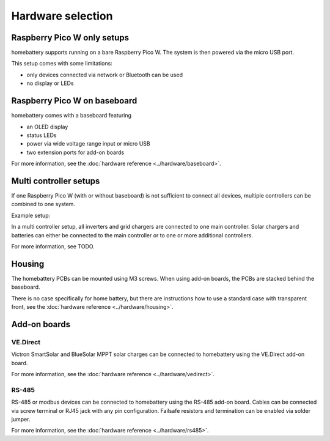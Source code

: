 Hardware selection
==================

Raspberry Pico W only setups
----------------------------

homebattery supports running on a bare Raspberry Pico W. The system is then powered via the micro USB port.

.. image:: ../images/pico_topview.jpg
  :width: 600
  :alt: Raspberry Pico W

This setup comes with some limitations:

* only devices connected via network or Bluetooth can be used
* no display or LEDs

.. _handbook_baseboard:
Raspberry Pico W on baseboard
-----------------------------

homebattery comes with a baseboard featuring

* an OLED display
* status LEDs
* power via wide voltage range input or micro USB
* two extension ports for add-on boards

.. image:: ../images/baseboard_rpi_front.jpg
  :width: 300
  :alt: baseboard front view

.. image:: ../images/baseboard_rpi_back.jpg
  :width: 280
  :alt: baseboard back view

For more information, see the :doc:`hardware reference <../hardware/baseboard>`.

.. _handbook_multi_controller_setups:
Multi controller setups
-----------------------

If one Raspberry Pico W (with or without baseboard) is not sufficient to connect all devices, multiple controllers can be combined to one system.

Example setup:

.. image:: ../images/multi_controller_example.png
  :width: 500
  :alt: multi controller example

In a multi controller setup, all inverters and grid chargers are connected to one main controller. Solar chargers and batteries can either be connected to the main controller or to one or more additional controllers.

For more information, see TODO.

Housing
-------

The homebattery PCBs can be mounted using M3 screws. When using add-on boards, the PCBs are stacked behind the baseboard.

There is no case specifically for home battery, but there are instructions how to use a standard case with transparent front, see the :doc:`hardware reference <../hardware/housing>`.

.. _handbook_addonboards:
Add-on boards
-------------

.. _handbook_ve_direct:
VE.Direct
~~~~~~~~~

Victron SmartSolar and BlueSolar MPPT solar charges can be connected to homebattery using the VE.Direct add-on board.

.. image:: ../images/ve_direct_top.jpg
  :width: 300
  :alt: vedirect front view

.. image:: ../images/ve_direct_bottom.jpg
  :width: 300
  :alt: vedirect back view

For more information, see the :doc:`hardware reference <../hardware/vedirect>`.

.. _handbook_rs_485:
RS-485
~~~~~~

RS-485 or modbus devices can be connected to homebattery using the RS-485 add-on board. Cables can be connected via screw terminal or RJ45 jack with any pin configuration. Failsafe resistors and termination can be enabled via solder jumper.


For more information, see the :doc:`hardware reference <../hardware/rs485>`.
